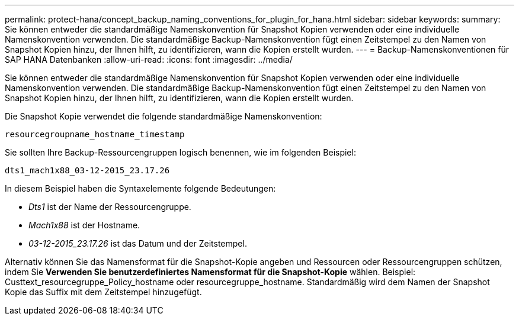 ---
permalink: protect-hana/concept_backup_naming_conventions_for_plugin_for_hana.html 
sidebar: sidebar 
keywords:  
summary: Sie können entweder die standardmäßige Namenskonvention für Snapshot Kopien verwenden oder eine individuelle Namenskonvention verwenden. Die standardmäßige Backup-Namenskonvention fügt einen Zeitstempel zu den Namen von Snapshot Kopien hinzu, der Ihnen hilft, zu identifizieren, wann die Kopien erstellt wurden. 
---
= Backup-Namenskonventionen für SAP HANA Datenbanken
:allow-uri-read: 
:icons: font
:imagesdir: ../media/


[role="lead"]
Sie können entweder die standardmäßige Namenskonvention für Snapshot Kopien verwenden oder eine individuelle Namenskonvention verwenden. Die standardmäßige Backup-Namenskonvention fügt einen Zeitstempel zu den Namen von Snapshot Kopien hinzu, der Ihnen hilft, zu identifizieren, wann die Kopien erstellt wurden.

Die Snapshot Kopie verwendet die folgende standardmäßige Namenskonvention:

`resourcegroupname_hostname_timestamp`

Sie sollten Ihre Backup-Ressourcengruppen logisch benennen, wie im folgenden Beispiel:

[listing]
----
dts1_mach1x88_03-12-2015_23.17.26
----
In diesem Beispiel haben die Syntaxelemente folgende Bedeutungen:

* _Dts1_ ist der Name der Ressourcengruppe.
* _Mach1x88_ ist der Hostname.
* _03-12-2015_23.17.26_ ist das Datum und der Zeitstempel.


Alternativ können Sie das Namensformat für die Snapshot-Kopie angeben und Ressourcen oder Ressourcengruppen schützen, indem Sie *Verwenden Sie benutzerdefiniertes Namensformat für die Snapshot-Kopie* wählen. Beispiel: Custtext_resourcegruppe_Policy_hostname oder resourcegruppe_hostname. Standardmäßig wird dem Namen der Snapshot Kopie das Suffix mit dem Zeitstempel hinzugefügt.

